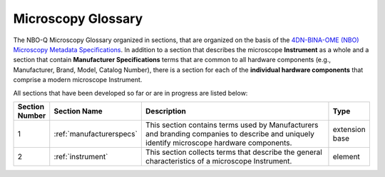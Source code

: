 Microscopy Glossary
===================
The NBO-Q Microscopy Glossary organized in sections, that are organized on the basis of the `4DN-BINA-OME (NBO) Microscopy Metadata Specifications <https://github.com/WU-BIMAC/NBOMicroscopyMetadataSpecs/tree/master/Model/stable%20version/v02-01>`_. In addition to a section that describes the microscope **Instrument** as a whole and a section that contain **Manufacturer Specifications** terms that are common to all hardware components (e.g., Manufacturer, Brand, Model, Catalog Number), there is a section for each of the **individual hardware components** that comprise a modern microscope Instrument. 

All sections that have been developed so far or are in progress are listed below:

.. list-table::
  :widths: 10 10 70 10
  :header-rows: 1

  * - Section Number
    - Section Name
    - Description
    - Type
  * - 1
    - :ref:`manufacturerspecs`
    - This section contains terms used by Manufacturers and branding companies to describe and uniquely identify microscope hardware components.
    - extension base
  * - 2
    - :ref:`instrument`
    - This section collects terms that describe the general characteristics of a microscope Instrument.
    - element
